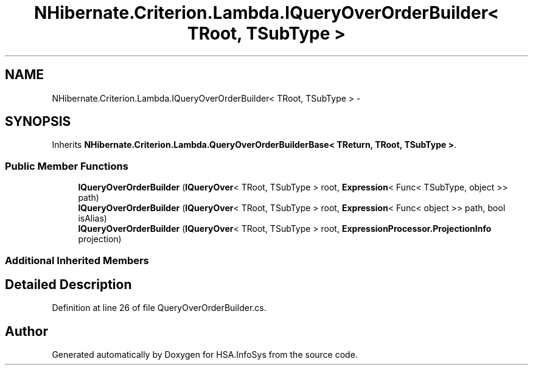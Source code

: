 .TH "NHibernate.Criterion.Lambda.IQueryOverOrderBuilder< TRoot, TSubType >" 3 "Fri Jul 5 2013" "Version 1.0" "HSA.InfoSys" \" -*- nroff -*-
.ad l
.nh
.SH NAME
NHibernate.Criterion.Lambda.IQueryOverOrderBuilder< TRoot, TSubType > \- 
.SH SYNOPSIS
.br
.PP
.PP
Inherits \fBNHibernate\&.Criterion\&.Lambda\&.QueryOverOrderBuilderBase< TReturn, TRoot, TSubType >\fP\&.
.SS "Public Member Functions"

.in +1c
.ti -1c
.RI "\fBIQueryOverOrderBuilder\fP (\fBIQueryOver\fP< TRoot, TSubType > root, \fBExpression\fP< Func< TSubType, object >> path)"
.br
.ti -1c
.RI "\fBIQueryOverOrderBuilder\fP (\fBIQueryOver\fP< TRoot, TSubType > root, \fBExpression\fP< Func< object >> path, bool isAlias)"
.br
.ti -1c
.RI "\fBIQueryOverOrderBuilder\fP (\fBIQueryOver\fP< TRoot, TSubType > root, \fBExpressionProcessor\&.ProjectionInfo\fP projection)"
.br
.in -1c
.SS "Additional Inherited Members"
.SH "Detailed Description"
.PP 
Definition at line 26 of file QueryOverOrderBuilder\&.cs\&.

.SH "Author"
.PP 
Generated automatically by Doxygen for HSA\&.InfoSys from the source code\&.
